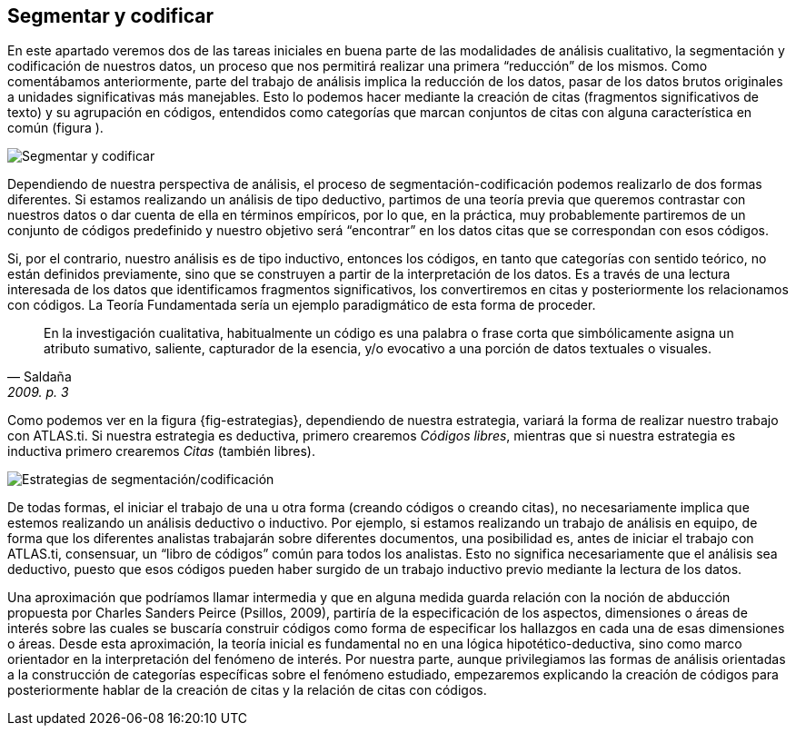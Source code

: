 [[segmentar-y-codificar]]
== Segmentar y codificar


En este apartado veremos dos de las tareas iniciales en buena parte de las modalidades de análisis cualitativo, la segmentación y codificación de nuestros datos, un proceso que nos permitirá realizar una primera “reducción” de los mismos. Como comentábamos anteriormente, parte del trabajo de análisis implica la reducción de los datos, pasar de los datos brutos originales a unidades significativas más manejables. Esto lo podemos hacer mediante la creación de citas (fragmentos significativos de texto) y su agrupación en códigos, entendidos como categorías que marcan conjuntos de citas con alguna característica en común (figura ).

image::images/image-051.png[Segmentar y codificar]

Dependiendo de nuestra perspectiva de análisis, el proceso de segmentación-codificación podemos realizarlo de dos formas diferentes. Si estamos realizando un análisis de tipo deductivo, partimos de una teoría previa que queremos contrastar con nuestros datos o dar cuenta de ella en términos empíricos, por lo que, en la práctica, muy probablemente partiremos de un conjunto de códigos predefinido y nuestro objetivo será “encontrar” en los datos citas que se correspondan con esos códigos.

Si, por el contrario, nuestro análisis es de tipo inductivo, entonces los códigos, en tanto que categorías con sentido teórico, no están definidos previamente, sino que se construyen a partir de la interpretación de los datos. Es a través de una lectura interesada de los datos que identificamos fragmentos significativos, los convertiremos en citas y posteriormente los relacionamos con códigos. La Teoría Fundamentada sería un ejemplo paradigmático de esta forma de proceder.

[quote, Saldaña, "2009. p. 3"]
____
En la investigación cualitativa, habitualmente un código es una palabra
o frase corta que simbólicamente asigna un atributo sumativo, saliente,
capturador de la esencia, y/o evocativo a una porción de datos textuales
o visuales.
____

Como podemos ver en la figura \{fig-estrategias}, dependiendo de nuestra estrategia, variará la forma de realizar nuestro trabajo con ATLAS.ti. Si nuestra estrategia es deductiva, primero crearemos __Códigos libres__, mientras que si nuestra estrategia es inductiva primero crearemos _Citas_ (también libres).

image::images/image-052.png[Estrategias de segmentación/codificación]

De todas formas, el iniciar el trabajo de una u otra forma (creando códigos o creando citas), no necesariamente implica que estemos realizando un análisis deductivo o inductivo. Por ejemplo, si estamos realizando un trabajo de análisis en equipo, de forma que los diferentes analistas trabajarán sobre diferentes documentos, una posibilidad es, antes de iniciar el trabajo con ATLAS.ti, consensuar, un “libro de códigos” común para todos los analistas. Esto no significa necesariamente que el análisis sea deductivo, puesto que esos códigos pueden haber surgido de un trabajo inductivo previo mediante la lectura de los datos.

Una aproximación que podríamos llamar intermedia y que en alguna medida guarda relación con la noción de abducción propuesta por Charles Sanders Peirce (Psillos, 2009), partiría de la especificación de los aspectos, dimensiones o áreas de interés sobre las cuales se buscaría construir códigos como forma de especificar los hallazgos en cada una de esas dimensiones o áreas. Desde esta aproximación, la teoría inicial es fundamental no en una lógica hipotético-deductiva, sino como marco orientador en la interpretación del fenómeno de interés. Por nuestra parte, aunque privilegiamos las formas de análisis orientadas a la construcción de categorías específicas sobre el fenómeno estudiado, empezaremos explicando la creación de códigos para posteriormente hablar de la creación de citas y la relación de citas con códigos.
